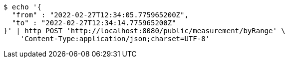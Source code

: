 [source,bash]
----
$ echo '{
  "from" : "2022-02-27T12:34:05.775965200Z",
  "to" : "2022-02-27T12:34:14.775965200Z"
}' | http POST 'http://localhost:8080/public/measurement/byRange' \
    'Content-Type:application/json;charset=UTF-8'
----